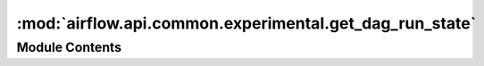 :mod:`airflow.api.common.experimental.get_dag_run_state`
========================================================

.. py:module:: airflow.api.common.experimental.get_dag_run_state

.. autoapi-nested-parse::

   DAG run APIs.



Module Contents
---------------

.. function:: get_dag_run_state(dag_id: str, execution_date: datetime) -> Dict[str, str]
   Return the task object identified by the given dag_id and task_id.

   :param dag_id: DAG id
   :param execution_date: execution date
   :return: Dictionary storing state of the object


